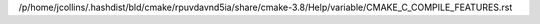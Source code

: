 /p/home/jcollins/.hashdist/bld/cmake/rpuvdavnd5ia/share/cmake-3.8/Help/variable/CMAKE_C_COMPILE_FEATURES.rst